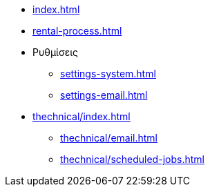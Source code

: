 * xref:index.adoc[]
* xref:rental-process.adoc[]

* Ρυθμίσεις
** xref:settings-system.adoc[]
** xref:settings-email.adoc[]

* xref:thechnical/index.adoc[]
** xref:thechnical/email.adoc[]
** xref:thechnical/scheduled-jobs.adoc[]
